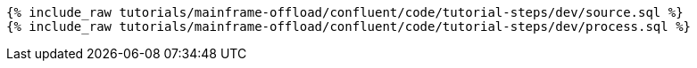 ++++
<pre class="snippet"><code class="sql">
{% include_raw tutorials/mainframe-offload/confluent/code/tutorial-steps/dev/source.sql %}
{% include_raw tutorials/mainframe-offload/confluent/code/tutorial-steps/dev/process.sql %}
</code></pre>
++++
